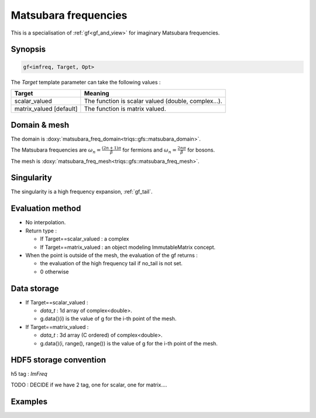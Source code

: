 .. highlight:: c

.. _gf_imfreq: 

Matsubara frequencies
==========================================================

This is a specialisation of :ref:`gf<gf_and_view>` for imaginary Matsubara frequencies.

Synopsis
------------

.. code::

  gf<imfreq, Target, Opt>

The *Target* template parameter can take the following values : 
 
+-------------------------+-----------------------------------------------------+
| Target                  | Meaning                                             |
+=========================+=====================================================+
| scalar_valued           | The function is scalar valued (double, complex...). |
+-------------------------+-----------------------------------------------------+
| matrix_valued [default] | The function is matrix valued.                      |
+-------------------------+-----------------------------------------------------+

Domain & mesh
----------------

The domain is :doxy:`matsubara_freq_domain<triqs::gfs::matsubara_domain>`.

The Matsubara frequencies are :math:`\omega_n=\frac{(2n+1)\pi}{\beta}` for fermions and :math:`\omega_n=\frac{2n\pi}{\beta}` for bosons. 

The mesh is :doxy:`matsubara_freq_mesh<triqs::gfs::matsubara_freq_mesh>`.


Singularity
-------------

The singularity is a high frequency expansion,  :ref:`gf_tail`.


Evaluation method
---------------------

* No interpolation.

* Return type : 

  * If Target==scalar_valued : a complex 
  * If Target==matrix_valued : an object modeling ImmutableMatrix concept.

* When the point is outside of the mesh, the evaluation of the gf returns : 

  * the evaluation of the high frequency tail if no_tail is not set.
  * 0 otherwise


Data storage
---------------

* If Target==scalar_valued :
  
  * `data_t` : 1d array of complex<double>.

  * g.data()(i) is the value of g for the i-th point of the mesh.

* If Target==matrix_valued :

  * `data_t` : 3d array (C ordered) of complex<double>.

  * g.data()(i, range(), range()) is the value of g for the i-th point of the mesh.

HDF5 storage convention
---------------------------

h5 tag : `ImFreq`

TODO : DECIDE if we have 2 tag, one for scalar, one for matrix....

Examples
---------


.. compileblock:: 

    #include <triqs/gfs.hpp>
    using namespace triqs::gfs; 
    int main(){
     double beta=10;
     int Nfreq =100;

     // --- first a matrix_valued function ------------

     // First give information to build the mesh, second to build the target
     auto g1  = gf<imfreq> { {beta,Fermion,Nfreq}, {1,1} };
     // or a more verbose/explicit form ...
     auto g2  = gf<imfreq> { gf_mesh<imfreq>{beta,Fermion,Nfreq}, make_shape(1,1) };

     // Filling the gf with something...
     triqs::clef::placeholder<0> wn_;
     g1(wn_) << 1/ (wn_ + 2);

     // evaluation at n=3
     std::cout << g1(3) << " == "<<  1/ ( 1_j * M_PI / beta  * (2*3+1) + 2) << std::endl;
     // the high frequency expansion was automatically computed.
     //std::cout << g1.singularity() << std::endl; // a bit verbose..

     // --- a scalar_valued function ------------
 
     // same a before, but without the same of the target space ...
     auto g3  = gf<imfreq,scalar_valued> { {beta,Fermion,Nfreq} };
     auto g4  = gf<imfreq,scalar_valued> { gf_mesh<imfreq>{beta,Fermion,Nfreq} };

     g3(wn_) << 1/ (wn_ + 2);

     // evaluation at n=3. 
     std::cout << g3(3) << " == "<<  1/ ( 1_j * std::acos(-1) / beta  * (2*3+1) + 2) << std::endl;
    }


